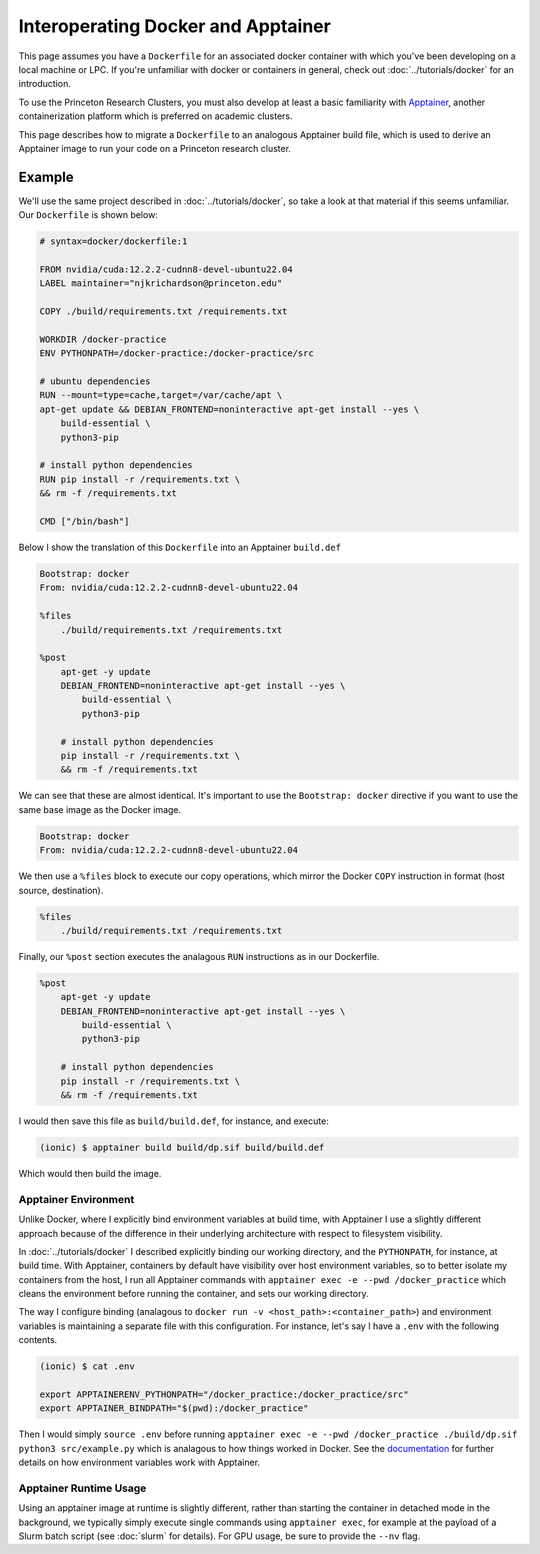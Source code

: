 Interoperating Docker and Apptainer
===================================

This page assumes you have a ``Dockerfile`` for an associated docker container with which you've been developing on a local machine or LPC. 
If you're unfamiliar with docker or containers in general, check out :doc:`../tutorials/docker` for an introduction.

To use the Princeton Research Clusters, you must also develop at least a basic familiarity with `Apptainer <https://apptainer.org/>`_, another containerization platform which is preferred on academic clusters. 

This page describes how to migrate a ``Dockerfile`` to an analogous Apptainer build file, which is used to derive an Apptainer image to run your code on a Princeton research cluster. 

Example 
-------

We'll use the same project described in :doc:`../tutorials/docker`, so take a look at that material if this seems unfamiliar. 
Our ``Dockerfile`` is shown below: 

.. code-block:: console 

    # syntax=docker/dockerfile:1

    FROM nvidia/cuda:12.2.2-cudnn8-devel-ubuntu22.04
    LABEL maintainer="njkrichardson@princeton.edu" 

    COPY ./build/requirements.txt /requirements.txt

    WORKDIR /docker-practice
    ENV PYTHONPATH=/docker-practice:/docker-practice/src

    # ubuntu dependencies 
    RUN --mount=type=cache,target=/var/cache/apt \
    apt-get update && DEBIAN_FRONTEND=noninteractive apt-get install --yes \
        build-essential \
        python3-pip

    # install python dependencies 
    RUN pip install -r /requirements.txt \
    && rm -f /requirements.txt 

    CMD ["/bin/bash"]

Below I show the translation of this ``Dockerfile`` into an Apptainer ``build.def`` 

.. code-block:: console 

    Bootstrap: docker
    From: nvidia/cuda:12.2.2-cudnn8-devel-ubuntu22.04

    %files
        ./build/requirements.txt /requirements.txt

    %post
        apt-get -y update
        DEBIAN_FRONTEND=noninteractive apt-get install --yes \
            build-essential \
            python3-pip

        # install python dependencies
        pip install -r /requirements.txt \
        && rm -f /requirements.txt

We can see that these are almost identical. 
It's important to use the ``Bootstrap: docker`` directive if you want to use the same base image as the 
Docker image. 

.. code-block:: console 

    Bootstrap: docker
    From: nvidia/cuda:12.2.2-cudnn8-devel-ubuntu22.04

We then use a ``%files`` block to execute our copy operations, which mirror the Docker ``COPY`` instruction in format (host source, destination).

.. code-block:: console 

    %files
        ./build/requirements.txt /requirements.txt

Finally, our ``%post`` section executes the analagous ``RUN`` instructions as in our Dockerfile. 

.. code-block:: console 

    %post
        apt-get -y update
        DEBIAN_FRONTEND=noninteractive apt-get install --yes \
            build-essential \
            python3-pip

        # install python dependencies
        pip install -r /requirements.txt \
        && rm -f /requirements.txt

I would then save this file as ``build/build.def``, for instance, and execute: 

.. code-block:: console 

    (ionic) $ apptainer build build/dp.sif build/build.def 

Which would then build the image. 

Apptainer Environment 
~~~~~~~~~~~~~~~~~~~~~~~

Unlike Docker, where I explicitly bind environment variables at build time, with Apptainer I use a slightly different approach because of the difference in their 
underlying architecture with respect to filesystem visibility. 

In :doc:`../tutorials/docker` I described explicitly binding our working directory, and the ``PYTHONPATH``, for instance, at build time. 
With Apptainer, containers by default have visibility over host environment variables, so to better isolate my containers from the host, I run all Apptainer commands 
with ``apptainer exec -e --pwd /docker_practice`` which cleans the environment before running the container, and sets our working directory. 

The way I configure binding (analagous to ``docker run -v <host_path>:<container_path>``) and environment variables is maintaining a separate file with this configuration. 
For instance, let's say I have a ``.env`` with the following contents. 

.. code-block:: console 

    (ionic) $ cat .env 

    export APPTAINERENV_PYTHONPATH="/docker_practice:/docker_practice/src"
    export APPTAINER_BINDPATH="$(pwd):/docker_practice"

Then I would simply ``source .env`` before running ``apptainer exec -e --pwd /docker_practice ./build/dp.sif python3 src/example.py`` which is analagous to 
how things worked in Docker. 
See the `documentation <https://apptainer.org/docs/user/main/environment_and_metadata.html>`_ for further details on how environment variables work with Apptainer. 


Apptainer Runtime Usage 
~~~~~~~~~~~~~~~~~~~~~~~

Using an apptainer image at runtime is slightly different, rather than starting the container in detached mode in the background, we typically simply execute single commands using 
``apptainer exec``, for example at the payload of a Slurm batch script (see :doc:`slurm` for details). 
For GPU usage, be sure to provide the ``--nv`` flag. 